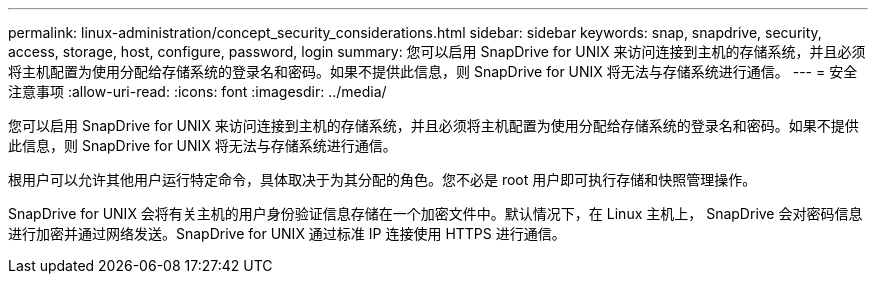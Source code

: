 ---
permalink: linux-administration/concept_security_considerations.html 
sidebar: sidebar 
keywords: snap, snapdrive, security, access, storage, host, configure, password, login 
summary: 您可以启用 SnapDrive for UNIX 来访问连接到主机的存储系统，并且必须将主机配置为使用分配给存储系统的登录名和密码。如果不提供此信息，则 SnapDrive for UNIX 将无法与存储系统进行通信。 
---
= 安全注意事项
:allow-uri-read: 
:icons: font
:imagesdir: ../media/


[role="lead"]
您可以启用 SnapDrive for UNIX 来访问连接到主机的存储系统，并且必须将主机配置为使用分配给存储系统的登录名和密码。如果不提供此信息，则 SnapDrive for UNIX 将无法与存储系统进行通信。

根用户可以允许其他用户运行特定命令，具体取决于为其分配的角色。您不必是 root 用户即可执行存储和快照管理操作。

SnapDrive for UNIX 会将有关主机的用户身份验证信息存储在一个加密文件中。默认情况下，在 Linux 主机上， SnapDrive 会对密码信息进行加密并通过网络发送。SnapDrive for UNIX 通过标准 IP 连接使用 HTTPS 进行通信。
